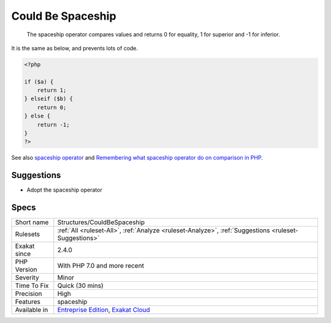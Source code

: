.. _structures-couldbespaceship:

.. _could-be-spaceship:

Could Be Spaceship
++++++++++++++++++

  The spaceship operator compares values and returns 0 for equality, 1 for superior and -1 for inferior. 

It is the same as below, and prevents lots of code.

.. code-block:: php
   
   <?php
   
   if ($a) {
       return 1;
   } elseif ($b) {
       return 0;
   } else {
       return -1;
   }
   ?>

See also `spaceship operator <https://www.php.net/manual/en/migration70.new-features.php#migration70.new-features.spaceship-op>`_ and `Remembering what spaceship operator do on comparison in PHP <https://www.amitmerchant.com/remembering-what-spaceship-operator-do-comparison-php/>`_.


Suggestions
___________

* Adopt the spaceship operator




Specs
_____

+--------------+-------------------------------------------------------------------------------------------------------------------------+
| Short name   | Structures/CouldBeSpaceship                                                                                             |
+--------------+-------------------------------------------------------------------------------------------------------------------------+
| Rulesets     | :ref:`All <ruleset-All>`, :ref:`Analyze <ruleset-Analyze>`, :ref:`Suggestions <ruleset-Suggestions>`                    |
+--------------+-------------------------------------------------------------------------------------------------------------------------+
| Exakat since | 2.4.0                                                                                                                   |
+--------------+-------------------------------------------------------------------------------------------------------------------------+
| PHP Version  | With PHP 7.0 and more recent                                                                                            |
+--------------+-------------------------------------------------------------------------------------------------------------------------+
| Severity     | Minor                                                                                                                   |
+--------------+-------------------------------------------------------------------------------------------------------------------------+
| Time To Fix  | Quick (30 mins)                                                                                                         |
+--------------+-------------------------------------------------------------------------------------------------------------------------+
| Precision    | High                                                                                                                    |
+--------------+-------------------------------------------------------------------------------------------------------------------------+
| Features     | spaceship                                                                                                               |
+--------------+-------------------------------------------------------------------------------------------------------------------------+
| Available in | `Entreprise Edition <https://www.exakat.io/entreprise-edition>`_, `Exakat Cloud <https://www.exakat.io/exakat-cloud/>`_ |
+--------------+-------------------------------------------------------------------------------------------------------------------------+


